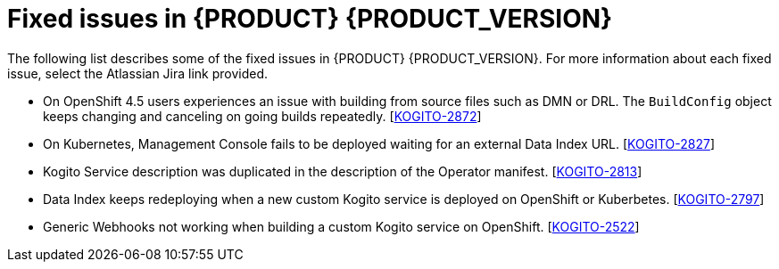 [id='ref-kogito-rn-fixed-issues_{context}']
= Fixed issues in {PRODUCT} {PRODUCT_VERSION}

The following list describes some of the fixed issues in {PRODUCT} {PRODUCT_VERSION}. For more information about each fixed issue, select the Atlassian Jira link provided.

* On OpenShift 4.5 users experiences an issue with building from source files such as DMN or DRL. The `BuildConfig` object keeps changing and canceling on going builds repeatedly. [https://issues.redhat.com/browse/KOGITO-2872[KOGITO-2872]]
* On Kubernetes, Management Console fails to be deployed waiting for an external Data Index URL. [https://issues.redhat.com/browse/KOGITO-2827[KOGITO-2827]]
* Kogito Service description was duplicated in the description of the Operator manifest. [https://issues.redhat.com/browse/KOGITO-2813[KOGITO-2813]]
* Data Index keeps redeploying when a new custom Kogito service is deployed on OpenShift or Kuberbetes. [https://issues.redhat.com/browse/KOGITO-2813[KOGITO-2797]]
* Generic Webhooks not working when building a custom Kogito service on OpenShift. [https://issues.redhat.com/browse/KOGITO-2522[KOGITO-2522]]
